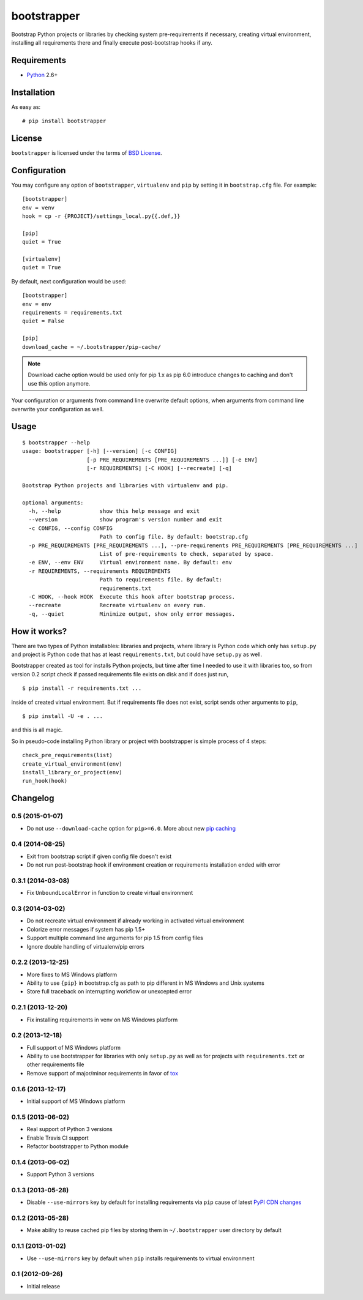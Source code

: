 ============
bootstrapper
============

.. image:: https://travis-ci.org/playpauseandstop/bootstrapper.png?branch=master
   :target: https://travis-ci.org/playpauseandstop/bootstrapper

.. image:: https://pypip.in/v/bootstrapper/badge.png
   :target: https://pypi.python.org/pypi/bootstrapper

Bootstrap Python projects or libraries by checking system pre-requirements if
necessary, creating virtual environment, installing all requirements there and
finally execute post-bootstrap hooks if any.

Requirements
============

* `Python <http://www.python.org/>`_ 2.6+

Installation
============

As easy as::

    # pip install bootstrapper

License
=======

``bootstrapper`` is licensed under the terms of `BSD License
<https://github.com/playpauseandstop/bootstrapper/blob/master/LICENSE>`_.

Configuration
=============

You may configure any option of ``bootstrapper``, ``virtualenv`` and ``pip``
by setting it in ``bootstrap.cfg`` file. For example::

    [bootstrapper]
    env = venv
    hook = cp -r {PROJECT}/settings_local.py{{.def,}}

    [pip]
    quiet = True

    [virtualenv]
    quiet = True

By default, next configuration would be used::

    [bootstrapper]
    env = env
    requirements = requirements.txt
    quiet = False

    [pip]
    download_cache = ~/.bootstrapper/pip-cache/

.. note:: Download cache option would be used only for pip 1.x as pip 6.0
   introduce changes to caching and don't use this option anymore.

Your configuration or arguments from command line overwrite default options,
when arguments from command line overwrite your configuration as well.

Usage
=====

::

    $ bootstrapper --help
    usage: bootstrapper [-h] [--version] [-c CONFIG]
                        [-p PRE_REQUIREMENTS [PRE_REQUIREMENTS ...]] [-e ENV]
                        [-r REQUIREMENTS] [-C HOOK] [--recreate] [-q]

    Bootstrap Python projects and libraries with virtualenv and pip.

    optional arguments:
      -h, --help            show this help message and exit
      --version             show program's version number and exit
      -c CONFIG, --config CONFIG
                            Path to config file. By default: bootstrap.cfg
      -p PRE_REQUIREMENTS [PRE_REQUIREMENTS ...], --pre-requirements PRE_REQUIREMENTS [PRE_REQUIREMENTS ...]
                            List of pre-requirements to check, separated by space.
      -e ENV, --env ENV     Virtual environment name. By default: env
      -r REQUIREMENTS, --requirements REQUIREMENTS
                            Path to requirements file. By default:
                            requirements.txt
      -C HOOK, --hook HOOK  Execute this hook after bootstrap process.
      --recreate            Recreate virtualenv on every run.
      -q, --quiet           Minimize output, show only error messages.

How it works?
=============

There are two types of Python installables: libraries and projects, where
library is Python code which only has ``setup.py`` and project is Python code
that has at least ``requirements.txt``, but could have ``setup.py`` as well.

Bootstrapper created as tool for installs Python projects, but time after time
I needed to use it with libraries too, so from version 0.2 script check if
passed requirements file exists on disk and if does just run,

::

    $ pip install -r requirements.txt ...

inside of created virtual environment. But if requirements file does not exist,
script sends other arguments to ``pip``,

::

    $ pip install -U -e . ...

and this is all magic.

So in pseudo-code installing Python library or project with bootstrapper is
simple process of 4 steps::

    check_pre_requirements(list)
    create_virtual_environment(env)
    install_library_or_project(env)
    run_hook(hook)

Changelog
=========

0.5 (2015-01-07)
----------------

* Do not use ``--download-cache`` option for ``pip>=6.0``. More about new `pip
  caching <https://pip.pypa.io/en/latest/reference/pip_install.html#caching>`_

0.4 (2014-08-25)
----------------

* Exit from bootstrap script if given config file doesn't exist
* Do not run post-bootstrap hook if environment creation or requirements
  installation ended with error

0.3.1 (2014-03-08)
------------------

* Fix ``UnboundLocalError`` in function to create virtual environment

0.3 (2014-03-02)
----------------

* Do not recreate virtual environment if already working in activated virtual
  environment
* Colorize error messages if system has pip 1.5+
* Support multiple command line arguments for pip 1.5 from config files
* Ignore double handling of virtualenv/pip errors

0.2.2 (2013-12-25)
------------------

* More fixes to MS Windows platform
* Ability to use ``{pip}`` in bootstrap.cfg as path to pip different in MS
  Windows and Unix systems
* Store full traceback on interrupting workflow or unexcepted error

0.2.1 (2013-12-20)
------------------

* Fix installing requirements in venv on MS Windows platform

0.2 (2013-12-18)
----------------

* Full support of MS Windows platform
* Ability to use bootstrapper for libraries with only ``setup.py`` as well as
  for projects with ``requirements.txt`` or other requirements file
* Remove support of major/minor requirements in favor of `tox
  <http://tox.readthedocs.org>`_

0.1.6 (2013-12-17)
------------------

* Initial support of MS Windows platform

0.1.5 (2013-06-02)
------------------

* Real support of Python 3 versions
* Enable Travis CI support
* Refactor bootstrapper to Python module

0.1.4 (2013-06-02)
------------------

* Support Python 3 versions

0.1.3 (2013-05-28)
------------------

* Disable ``--use-mirrors`` key by default for installing requirements via
  ``pip`` cause of latest `PyPI CDN changes
  <https://twitter.com/pythonpackaging/status/339143339356061696>`_

0.1.2 (2013-05-28)
------------------

* Make ability to reuse cached pip files by storing them in ``~/.bootstrapper``
  user directory by default

0.1.1 (2013-01-02)
------------------

* Use ``--use-mirrors`` key by default when ``pip`` installs requirements to
  virtual environment

0.1 (2012-09-26)
----------------

* Initial release


